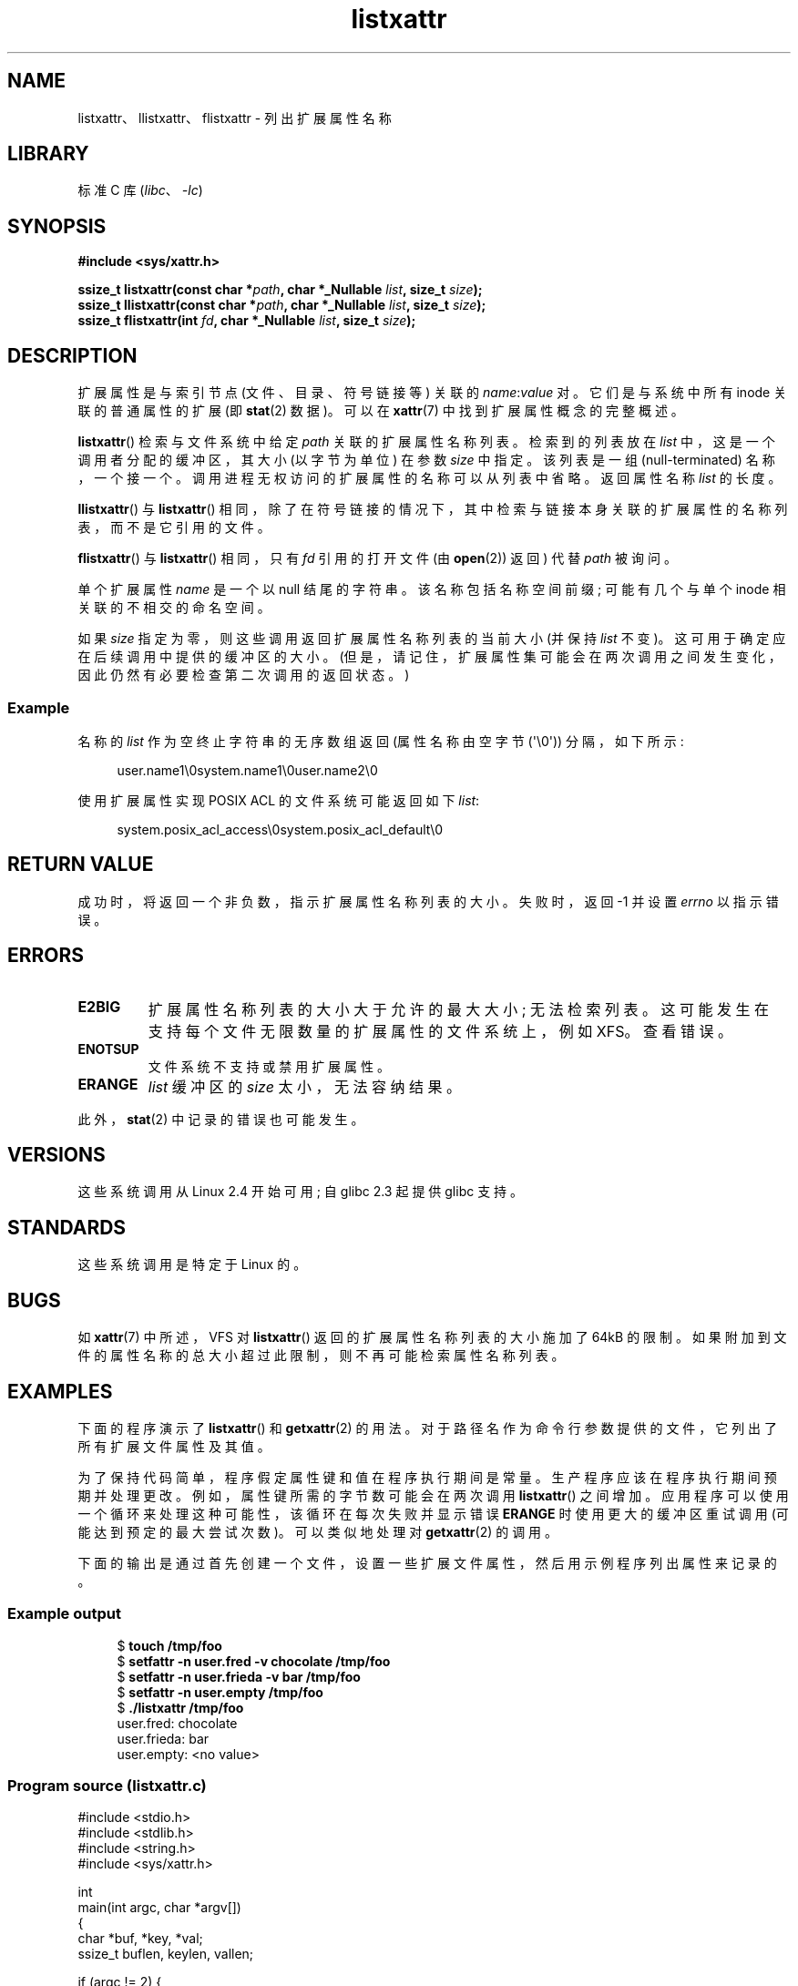 .\" -*- coding: UTF-8 -*-
.\" Copyright (C) Andreas Gruenbacher, February 2001
.\" Copyright (C) Silicon Graphics Inc, September 2001
.\" Copyright (C) 2015 Heinrich Schuchardt <xypron.glpk@gmx.de>
.\"
.\" SPDX-License-Identifier: GPL-2.0-or-later
.\"
.\"*******************************************************************
.\"
.\" This file was generated with po4a. Translate the source file.
.\"
.\"*******************************************************************
.TH listxattr 2 2023\-02\-05 "Linux man\-pages 6.03" 
.SH NAME
listxattr、llistxattr、flistxattr \- 列出扩展属性名称
.SH LIBRARY
标准 C 库 (\fIlibc\fP、\fI\-lc\fP)
.SH SYNOPSIS
.nf
\fB#include <sys/xattr.h>\fP
.PP
\fBssize_t listxattr(const char *\fP\fIpath\fP\fB, char *_Nullable \fP\fIlist\fP\fB, size_t \fP\fIsize\fP\fB);\fP
\fBssize_t llistxattr(const char *\fP\fIpath\fP\fB, char *_Nullable \fP\fIlist\fP\fB, size_t \fP\fIsize\fP\fB);\fP
\fBssize_t flistxattr(int \fP\fIfd\fP\fB, char *_Nullable \fP\fIlist\fP\fB, size_t \fP\fIsize\fP\fB);\fP
.fi
.SH DESCRIPTION
扩展属性是与索引节点 (文件、目录、符号链接等) 关联的 \fIname\fP:\fIvalue\fP 对。 它们是与系统中所有 inode 关联的普通属性的扩展
(即 \fBstat\fP(2) 数据)。 可以在 \fBxattr\fP(7) 中找到扩展属性概念的完整概述。
.PP
\fBlistxattr\fP() 检索与文件系统中给定 \fIpath\fP 关联的扩展属性名称列表。 检索到的列表放在 \fIlist\fP
中，这是一个调用者分配的缓冲区，其大小 (以字节为单位) 在参数 \fIsize\fP 中指定。 该列表是一组 (null\-terminated)
名称，一个接一个。 调用进程无权访问的扩展属性的名称可以从列表中省略。 返回属性名称 \fIlist\fP 的长度。
.PP
\fBllistxattr\fP() 与 \fBlistxattr\fP()
相同，除了在符号链接的情况下，其中检索与链接本身关联的扩展属性的名称列表，而不是它引用的文件。
.PP
\fBflistxattr\fP() 与 \fBlistxattr\fP() 相同，只有 \fIfd\fP 引用的打开文件 (由 \fBopen\fP(2)) 返回) 代替
\fIpath\fP 被询问。
.PP
单个扩展属性 \fIname\fP 是一个以 null 结尾的字符串。 该名称包括名称空间前缀; 可能有几个与单个 inode 相关联的不相交的命名空间。
.PP
如果 \fIsize\fP 指定为零，则这些调用返回扩展属性名称列表的当前大小 (并保持 \fIlist\fP 不变)。
这可用于确定应在后续调用中提供的缓冲区的大小。 (但是，请记住，扩展属性集可能会在两次调用之间发生变化，因此仍然有必要检查第二次调用的返回状态。)
.SS Example
名称的 \fIlist\fP 作为空终止字符串的无序数组返回 (属性名称由空字节 (\[aq]\e0\[aq])) 分隔，如下所示:
.PP
.in +4n
.EX
user.name1\e0system.name1\e0user.name2\e0
.EE
.in
.PP
使用扩展属性实现 POSIX ACL 的文件系统可能返回如下 \fIlist\fP:
.PP
.in +4n
.EX
system.posix_acl_access\e0system.posix_acl_default\e0
.EE
.in
.SH "RETURN VALUE"
成功时，将返回一个非负数，指示扩展属性名称列表的大小。 失败时，返回 \-1 并设置 \fIerrno\fP 以指示错误。
.SH ERRORS
.TP 
\fBE2BIG\fP
扩展属性名称列表的大小大于允许的最大大小; 无法检索列表。 这可能发生在支持每个文件无限数量的扩展属性的文件系统上，例如 XFS。 查看错误。
.TP 
\fBENOTSUP\fP
文件系统不支持或禁用扩展属性。
.TP 
\fBERANGE\fP
\fIlist\fP 缓冲区的 \fIsize\fP 太小，无法容纳结果。
.PP
此外，\fBstat\fP(2) 中记录的错误也可能发生。
.SH VERSIONS
这些系统调用从 Linux 2.4 开始可用; 自 glibc 2.3 起提供 glibc 支持。
.SH STANDARDS
.\" .SH AUTHORS
.\" Andreas Gruenbacher,
.\" .RI < a.gruenbacher@computer.org >
.\" and the SGI XFS development team,
.\" .RI < linux-xfs@oss.sgi.com >.
.\" Please send any bug reports or comments to these addresses.
这些系统调用是特定于 Linux 的。
.SH BUGS
.\" The xattr(7) page refers to this text:
如 \fBxattr\fP(7) 中所述，VFS 对 \fBlistxattr\fP() 返回的扩展属性名称列表的大小施加了 64kB 的限制。
如果附加到文件的属性名称的总大小超过此限制，则不再可能检索属性名称列表。
.SH EXAMPLES
下面的程序演示了 \fBlistxattr\fP() 和 \fBgetxattr\fP(2) 的用法。
对于路径名作为命令行参数提供的文件，它列出了所有扩展文件属性及其值。
.PP
为了保持代码简单，程序假定属性键和值在程序执行期间是常量。 生产程序应该在程序执行期间预期并处理更改。 例如，属性键所需的字节数可能会在两次调用
\fBlistxattr\fP() 之间增加。 应用程序可以使用一个循环来处理这种可能性，该循环在每次失败并显示错误 \fBERANGE\fP
时使用更大的缓冲区重试调用 (可能达到预定的最大尝试次数)。 可以类似地处理对 \fBgetxattr\fP(2) 的调用。
.PP
下面的输出是通过首先创建一个文件，设置一些扩展文件属性，然后用示例程序列出属性来记录的。
.SS "Example output"
.in +4n
.EX
$ \fBtouch /tmp/foo\fP
$ \fBsetfattr \-n user.fred \-v chocolate /tmp/foo\fP
$ \fBsetfattr \-n user.frieda \-v bar /tmp/foo\fP
$ \fBsetfattr \-n user.empty /tmp/foo\fP
$ \fB./listxattr /tmp/foo\fP
user.fred: chocolate
user.frieda: bar
user.empty: <no value>
.EE
.in
.SS "Program source (listxattr.c)"
.\" SRC BEGIN (listxattr.c)
.EX
#include <stdio.h>
#include <stdlib.h>
#include <string.h>
#include <sys/xattr.h>

int
main(int argc, char *argv[])
{
    char     *buf, *key, *val;
    ssize_t  buflen, keylen, vallen;

    if (argc != 2) {
        fprintf(stderr, "Usage: %s path\en", argv[0]);
        exit(EXIT_FAILURE);
    }

    /*
     * 确定所需缓冲区的长度。
     */
    buflen = listxattr(argv[1], NULL, 0);
    if (buflen == \-1) {
        perror("listxattr");
        exit(EXIT_FAILURE);
    }
    if (buflen == 0) {
        printf("%s has no attributes.\en", argv[1]);
        exit(EXIT_SUCCESS);
    }

    /*
     * 分配缓冲区。
     */
    buf = malloc(buflen);
    if (buf == NULL) {
        perror("malloc");
        exit(EXIT_FAILURE);
    }

    /*
     * 将属性键列表复制到缓冲区。
     */
    buflen = listxattr(argv[1], buf, buflen);
    if (buflen == \-1) {
        perror("listxattr");
        exit(EXIT_FAILURE);
    }

    /*
     * 遍历零终止字符串列表
     * 属性键。使用剩余缓冲区长度来确定
     * 列表的结尾。
     */
    key = buf;
    while (buflen > 0) {

        /*
         * 输出属性键。
         */
        printf("%s: ", key);

        /*
         * 确定值的长度。
         */
        vallen = getxattr(argv[1], key, NULL, 0);
        if (vallen == \-1)
            perror("getxattr");

        if (vallen > 0) {

            /*
             * 分配值缓冲区。
             * 需要一个额外的字节来追加 0x00。
             */
            val = malloc(vallen + 1);
            if (val == NULL) {
                perror("malloc");
                exit(EXIT_FAILURE);
            }

            /*
             * 将值复制到缓冲区。
             */ 
            vallen = getxattr(argv[1], key, val, vallen);
            if (vallen == \-1) {
                perror("getxattr");
            } else {
                /*
                 * 输出属性值。
                 */
                val[vallen] = 0;
                printf("%s", val);
            }

            free(val);
        } else if (vallen == 0) {
            printf("<no value>");
        }

        printf("\en");

        /*
         * 转发到下一个属性键。
         */
        keylen = strlen(key) + 1;
        buflen \-= keylen;
        key += keylen;
    }

    free(buf);
    exit(EXIT_SUCCESS);
}
.EE
.\" SRC END
.SH "SEE ALSO"
\fBgetfattr\fP(1), \fBsetfattr\fP(1), \fBgetxattr\fP(2), \fBopen\fP(2),
\fBremovexattr\fP(2), \fBsetxattr\fP(2), \fBstat\fP(2), \fBsymlink\fP(7), \fBxattr\fP(7)
.PP
.SH [手册页中文版]
.PP
本翻译为免费文档；阅读
.UR https://www.gnu.org/licenses/gpl-3.0.html
GNU 通用公共许可证第 3 版
.UE
或稍后的版权条款。因使用该翻译而造成的任何问题和损失完全由您承担。
.PP
该中文翻译由 wtklbm
.B <wtklbm@gmail.com>
根据个人学习需要制作。
.PP
项目地址:
.UR \fBhttps://github.com/wtklbm/manpages-chinese\fR
.ME 。
